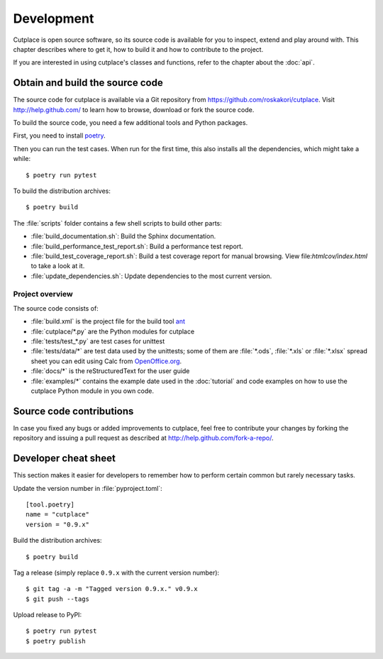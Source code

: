 ===========
Development
===========

Cutplace is open source software, so its source code is available for you to
inspect, extend and play around with. This chapter describes where to get it,
how to build it and how to contribute to the project.

If you are interested in using cutplace's classes and functions, refer to the
chapter about the :doc:`api`.

.. index:: build, poetry

Obtain and build the source code
================================

The source code for cutplace is available via a Git repository from
https://github.com/roskakori/cutplace. Visit http://help.github.com/ to
learn how to browse, download or fork the source code.

To build the source code, you need a few additional tools and Python packages.

First, you need to install
`poetry <https://python-poetry.org/docs/#installation>`_.

Then you can run the test cases. When run for the first time, this also
installs all the dependencies, which might take a while::

  $ poetry run pytest

To build the distribution archives::

  $ poetry build

The :file:`scripts` folder contains a few shell scripts to build other parts:

* :file:`build_documentation.sh`: Build the Sphinx documentation.
* :file:`build_performance_test_report.sh`: Build a performance test report.
* :file:`build_test_coverage_report.sh`: Build a test coverage report for
  manual browsing. View file:`htmlcov/index.html` to take a look at it.
* :file:`update_dependencies.sh`: Update dependencies to the most current
  version.

.. index:: repository, source code


Project overview
----------------

The source code consists of:

* :file:`build.xml` is the project file for the build tool `ant
  <http://ant.apache.org/>`_

* :file:`cutplace/*.py` are the Python modules for cutplace

* :file:`tests/test_*.py` are test cases for unittest

* :file:`tests/data/*` are test data used by the unittests; some of them
  are :file:`*.ods`, :file:`*.xls` or :file:`*.xlsx` spread sheet you can
  edit using Calc from `OpenOffice.org <http://www.openoffice.org/>`_.

* :file:`docs/*` is the reStructuredText for the user guide

* :file:`examples/*` contains the example date used in the :doc:`tutorial`
  and code examples on how to use the cutplace Python module in you own code.


Source code contributions
=========================

In case you fixed any bugs or added improvements to cutplace, feel free to
contribute your changes by forking the repository and issuing a pull request
as described at http://help.github.com/fork-a-repo/.


Developer cheat sheet
=====================

This section makes it easier for developers to remember how to perform
certain common but rarely necessary tasks.

Update the version number in :file:`pyproject.toml`::

  [tool.poetry]
  name = "cutplace"
  version = "0.9.x"

Build the distribution archives::

  $ poetry build

Tag a release (simply replace ``0.9.x`` with the current version number)::

  $ git tag -a -m "Tagged version 0.9.x." v0.9.x
  $ git push --tags

Upload release to PyPI::

  $ poetry run pytest
  $ poetry publish

